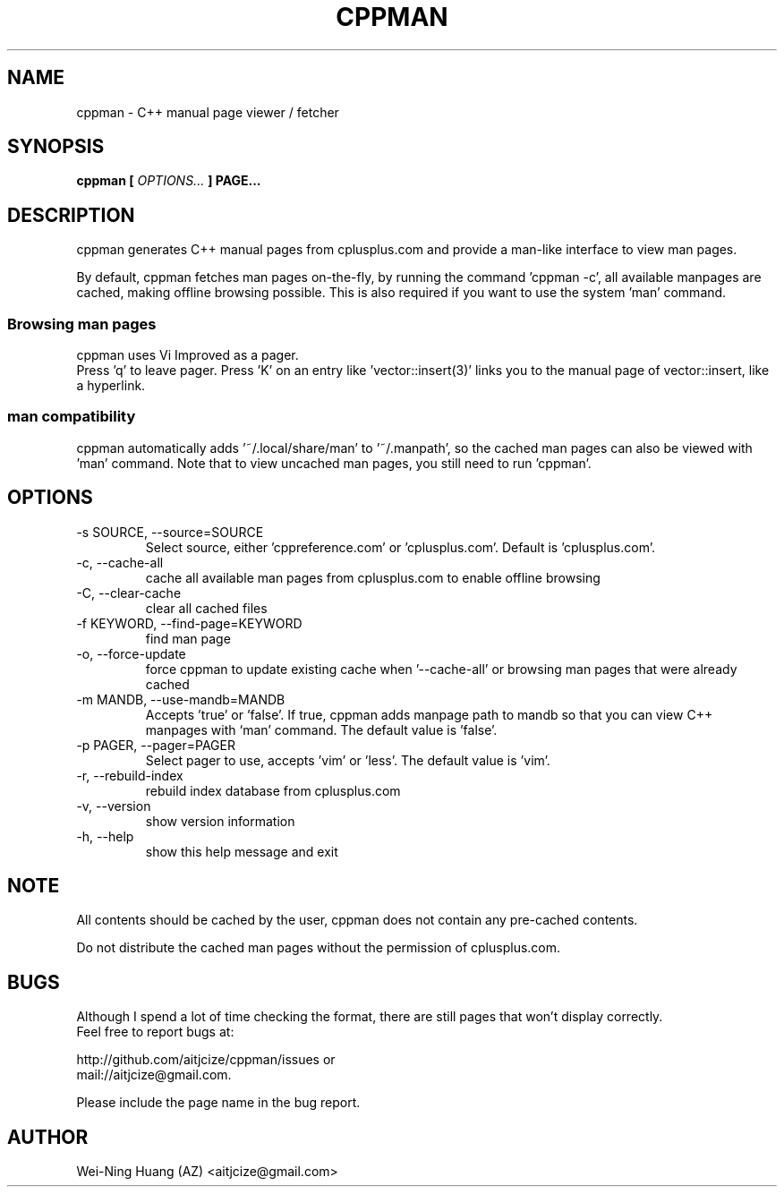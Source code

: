 .TH CPPMAN 1 "MAY 2010" Linux "User Manuals"
.SH NAME
cppman - C++ manual page viewer / fetcher
.SH SYNOPSIS
.B cppman [
.I OPTIONS...
.B ] PAGE...
.SH DESCRIPTION
cppman generates C++ manual pages from cplusplus.com and provide a man\-like interface to view man pages.
.sp
By default, cppman fetches man pages on-the-fly, by running the command 'cppman \-c', all available manpages are cached, making offline browsing possible. This is also required if you want to use the system 'man' command.
.SS Browsing man pages
cppman uses Vi Improved as a pager.
.br
Press 'q' to leave pager.
Press 'K' on an entry like 'vector::insert(3)' links you to the manual page of vector::insert, like a hyperlink.
.SS man compatibility
cppman automatically adds '~/.local/share/man' to '~/.manpath', so the cached man pages can also be viewed with 'man' command. Note that to view uncached man pages, you still need to run 'cppman'.
.SH OPTIONS
.IP "\-s SOURCE, \-\-source=SOURCE"
Select source, either 'cppreference.com' or 'cplusplus.com'. Default is 'cplusplus.com'.
.IP "\-c, \-\-cache\-all"
cache all available man pages from cplusplus.com to enable offline browsing
.IP "\-C, \-\-clear\-cache"
clear all cached files
.IP "\-f KEYWORD, \-\-find\-page=KEYWORD"
find man page
.IP "\-o, \-\-force\-update"
force cppman to update existing cache when '\-\-cache\-all' or browsing man pages that were already cached
.IP "\-m MANDB, \-\-use\-mandb=MANDB"
Accepts 'true' or 'false'. If true, cppman adds manpage path to mandb so that you can view C++ manpages with `man' command. The default value is 'false'.
.IP "\-p PAGER, \-\-pager=PAGER"
Select pager to use, accepts 'vim' or 'less'. The default value is 'vim'.
.IP "\-r, \-\-rebuild\-index"
rebuild index database from cplusplus.com
.IP "\-v, \-\-version"
show version information
.IP "\-h, \-\-help"
show this help message and exit
.SH NOTE
All contents should be cached by the user, cppman does not contain any pre\[hy]cached contents.
.sp
Do not distribute the cached man pages without the permission of cplusplus.com.
.SH BUGS
Although I spend a lot of time checking the format, there are still pages that won't display correctly.
.br
Feel free to report bugs at:
.sp
http://github.com/aitjcize/cppman/issues or
.br
mail://aitjcize@gmail.com.
.sp
Please include the page name in the bug report.
.SH AUTHOR
Wei\[hy]Ning Huang (AZ) <aitjcize@gmail.com>
